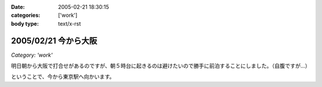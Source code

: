 :date: 2005-02-21 18:30:15
:categories: ['work']
:body type: text/x-rst

=====================
2005/02/21 今から大阪
=====================

*Category: 'work'*

明日朝から大阪で打合せがあるのですが、朝５時台に起きるのは避けたいので勝手に前泊することにしました。（自腹ですが...）

ということで、今から東京駅へ向かいます。



.. :extend type: text/plain
.. :extend:
